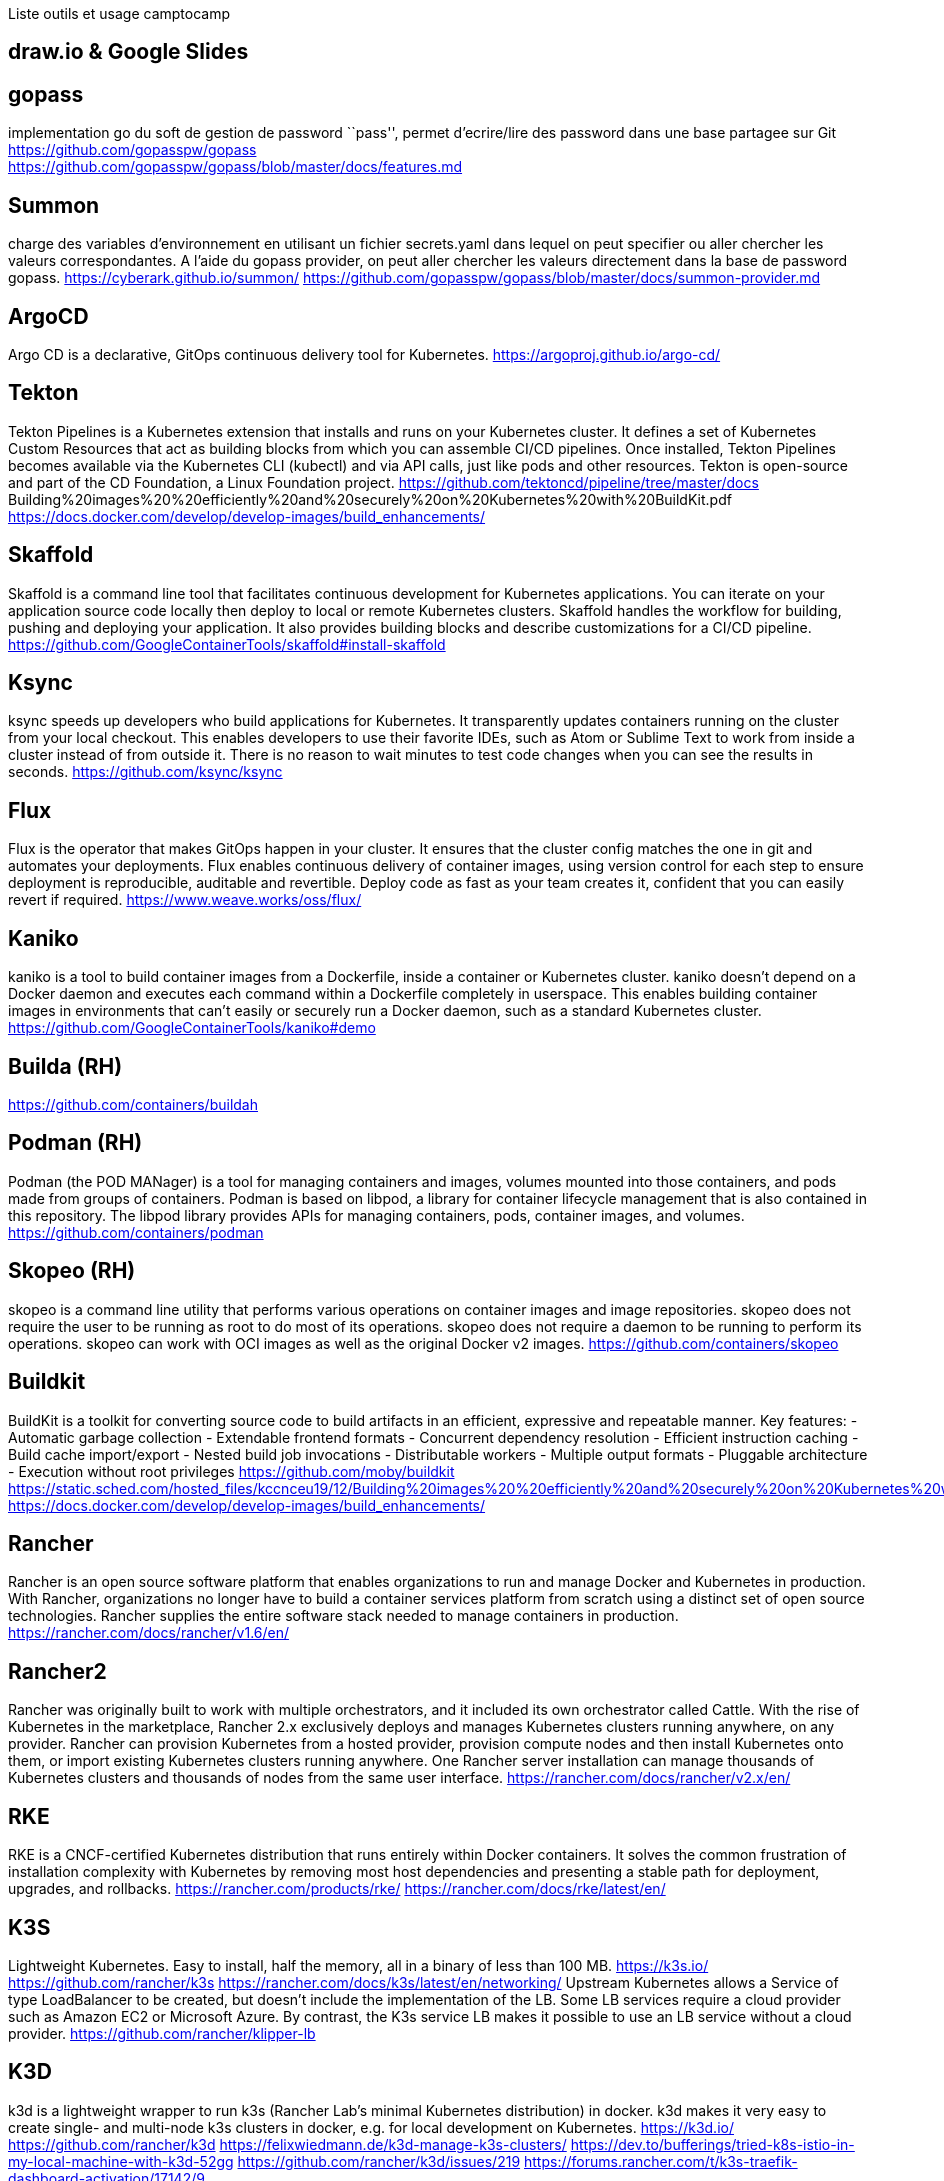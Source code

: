 Liste outils et usage camptocamp

== draw.io & Google Slides

== gopass

implementation go du soft de gestion de password ``pass'', permet
d’ecrire/lire des password dans une base partagee sur Git +
https://github.com/gopasspw/gopass +
https://github.com/gopasspw/gopass/blob/master/docs/features.md

== Summon

charge des variables d’environnement en utilisant un fichier
secrets.yaml dans lequel on peut specifier ou aller chercher les valeurs
correspondantes. A l’aide du gopass provider, on peut aller chercher les
valeurs directement dans la base de password gopass.
https://cyberark.github.io/summon/
https://github.com/gopasspw/gopass/blob/master/docs/summon-provider.md

== ArgoCD

Argo CD is a declarative, GitOps continuous delivery tool for
Kubernetes. https://argoproj.github.io/argo-cd/

== Tekton

Tekton Pipelines is a Kubernetes extension that installs and runs on
your Kubernetes cluster. It defines a set of Kubernetes Custom Resources
that act as building blocks from which you can assemble CI/CD pipelines.
Once installed, Tekton Pipelines becomes available via the Kubernetes
CLI (kubectl) and via API calls, just like pods and other resources.
Tekton is open-source and part of the CD Foundation, a Linux Foundation
project. https://github.com/tektoncd/pipeline/tree/master/docs
Building%20images%20%20efficiently%20and%20securely%20on%20Kubernetes%20with%20BuildKit.pdf
https://docs.docker.com/develop/develop-images/build_enhancements/

== Skaffold

Skaffold is a command line tool that facilitates continuous development
for Kubernetes applications. You can iterate on your application source
code locally then deploy to local or remote Kubernetes clusters.
Skaffold handles the workflow for building, pushing and deploying your
application. It also provides building blocks and describe
customizations for a CI/CD pipeline.
https://github.com/GoogleContainerTools/skaffold#install-skaffold

== Ksync

ksync speeds up developers who build applications for Kubernetes. It
transparently updates containers running on the cluster from your local
checkout. This enables developers to use their favorite IDEs, such as
Atom or Sublime Text to work from inside a cluster instead of from
outside it. There is no reason to wait minutes to test code changes when
you can see the results in seconds. https://github.com/ksync/ksync

== Flux

Flux is the operator that makes GitOps happen in your cluster. It
ensures that the cluster config matches the one in git and automates
your deployments. Flux enables continuous delivery of container images,
using version control for each step to ensure deployment is
reproducible, auditable and revertible. Deploy code as fast as your team
creates it, confident that you can easily revert if required.
https://www.weave.works/oss/flux/

== Kaniko

kaniko is a tool to build container images from a Dockerfile, inside a
container or Kubernetes cluster. kaniko doesn’t depend on a Docker
daemon and executes each command within a Dockerfile completely in
userspace. This enables building container images in environments that
can’t easily or securely run a Docker daemon, such as a standard
Kubernetes cluster. https://github.com/GoogleContainerTools/kaniko#demo

== Builda (RH)

https://github.com/containers/buildah

== Podman (RH)

Podman (the POD MANager) is a tool for managing containers and images,
volumes mounted into those containers, and pods made from groups of
containers. Podman is based on libpod, a library for container lifecycle
management that is also contained in this repository. The libpod library
provides APIs for managing containers, pods, container images, and
volumes. https://github.com/containers/podman

== Skopeo (RH)

skopeo is a command line utility that performs various operations on
container images and image repositories. skopeo does not require the
user to be running as root to do most of its operations. skopeo does not
require a daemon to be running to perform its operations. skopeo can
work with OCI images as well as the original Docker v2 images.
https://github.com/containers/skopeo

== Buildkit

BuildKit is a toolkit for converting source code to build artifacts in
an efficient, expressive and repeatable manner. Key features: -
Automatic garbage collection - Extendable frontend formats - Concurrent
dependency resolution - Efficient instruction caching - Build cache
import/export - Nested build job invocations - Distributable workers -
Multiple output formats - Pluggable architecture - Execution without
root privileges https://github.com/moby/buildkit
https://static.sched.com/hosted_files/kccnceu19/12/Building%20images%20%20efficiently%20and%20securely%20on%20Kubernetes%20with%20BuildKit.pdf
https://docs.docker.com/develop/develop-images/build_enhancements/

== Rancher

Rancher is an open source software platform that enables organizations
to run and manage Docker and Kubernetes in production. With Rancher,
organizations no longer have to build a container services platform from
scratch using a distinct set of open source technologies. Rancher
supplies the entire software stack needed to manage containers in
production. https://rancher.com/docs/rancher/v1.6/en/

== Rancher2

Rancher was originally built to work with multiple orchestrators, and it
included its own orchestrator called Cattle. With the rise of Kubernetes
in the marketplace, Rancher 2.x exclusively deploys and manages
Kubernetes clusters running anywhere, on any provider. Rancher can
provision Kubernetes from a hosted provider, provision compute nodes and
then install Kubernetes onto them, or import existing Kubernetes
clusters running anywhere. One Rancher server installation can manage
thousands of Kubernetes clusters and thousands of nodes from the same
user interface. https://rancher.com/docs/rancher/v2.x/en/

== RKE

RKE is a CNCF-certified Kubernetes distribution that runs entirely
within Docker containers. It solves the common frustration of
installation complexity with Kubernetes by removing most host
dependencies and presenting a stable path for deployment, upgrades, and
rollbacks. https://rancher.com/products/rke/
https://rancher.com/docs/rke/latest/en/

== K3S

Lightweight Kubernetes. Easy to install, half the memory, all in a
binary of less than 100 MB. https://k3s.io/
https://github.com/rancher/k3s
https://rancher.com/docs/k3s/latest/en/networking/ Upstream Kubernetes
allows a Service of type LoadBalancer to be created, but doesn’t include
the implementation of the LB. Some LB services require a cloud provider
such as Amazon EC2 or Microsoft Azure. By contrast, the K3s service LB
makes it possible to use an LB service without a cloud provider.
https://github.com/rancher/klipper-lb

== K3D

k3d is a lightweight wrapper to run k3s (Rancher Lab’s minimal
Kubernetes distribution) in docker. k3d makes it very easy to create
single- and multi-node k3s clusters in docker, e.g. for local
development on Kubernetes. https://k3d.io/
https://github.com/rancher/k3d
https://felixwiedmann.de/k3d-manage-k3s-clusters/
https://dev.to/bufferings/tried-k8s-istio-in-my-local-machine-with-k3d-52gg
https://github.com/rancher/k3d/issues/219
https://forums.rancher.com/t/k3s-traefik-dashboard-activation/17142/9

== Kind - Kubernetes in Docker

Kind is a tool for running local Kubernetes clusters using Docker
container ``nodes''.

https://kubernetes.io/docs/setup/learning-environment/kind/
https://github.com/kubernetes-sigs/kind
https://kind.sigs.k8s.io/docs/user/quick-start/

=== Problems & solutions

can’t access cluster after k3d restart
https://github.com/rancher/k3d/issues/262
https://k3d.io/faq/faq/#restarting-a-multi-server-cluster-or-the-initializing-server-node-fails

== Traefik

Traefik is a modern HTTP reverse proxy and load balancer made to deploy
microservices with ease. Traefik is an open-source Edge Router that
makes publishing your services a fun and easy experience. It receives
requests on behalf of your system and finds out which components are
responsible for handling them. What sets Traefik apart, besides its many
features, is that it automatically discovers the right configuration for
your services. The magic happens when Traefik inspects your
infrastructure, where it finds relevant information and discovers which
service serves which request.
https://github.com/helm/charts/tree/master/stable/traefik#configuration
https://docs.traefik.io/ https://docs.traefik.io/operations/dashboard/

== Istio

https://istio.io/latest/docs/setup/getting-started/ +
https://istio.io/latest/docs/setup/additional-setup/config-profiles/ +
https://istio.io/latest/docs/setup/install/istioctl/

== Openstack

https://www.openstack.org/

== Openshift

OKD : version Opensource https://www.okd.io/ OC ? : Version payante
inclus OCS : Gestionnaire de FS, anciennement Glusterfs dans Openshift3,
puis Ceph dans Openshift4, backporte dans la version payante de
Openshift 3

https://www.openshift.com/

== Gitlab Autodevops

Auto DevOps provides pre-defined CI/CD configuration allowing you to
automatically detect, build, test, deploy, and monitor your
applications. Leveraging CI/CD best practices and tools, Auto DevOps
aims to simplify the setup and execution of a mature and modern software
development lifecycle https://docs.gitlab.com/ee/topics/autodevops/
https://youtu.be/0Tc0YYBxqi4

== Heroku buildpack

Buildpacks are responsible for transforming deployed code into a slug,
which can then be executed on a dyno. Buildpacks are composed of a set
of scripts, and depending on the programming language, the scripts will
retrieve dependencies, output generated assets or compiled code, and
more. This output is assembled into a slug by the slug compiler.
Heroku’s support for Ruby, Python, Java, Clojure, Node.js, Scala, Go and
PHP is implemented via a set of open source buildpacks.
https://devcenter.heroku.com/articles/buildpacks

== Project Syn

Project Syn is a pre-integrated set of tools to provision, update,
backup, observe and react/alert production applications on Kubernetes
and in the cloud. It supports DevOps through full self-service and
automation using containers, Kubernetes and GitOps.
https://syn.tools/syn/index.html https://vshn.ch/en/syn/

== Helm controller

A simple way to manage helm charts with a Custom Resource Definitions in
k8s. allow for CRD-driven deployment of helm manifests
https://github.com/rancher/helm-controller

== Vitess

Vitess is a database solution for deploying, scaling and managing large
clusters of open-source database instances. It currently supports MySQL
and MariaDB. It’s architected to run as effectively in a public or
private cloud architecture as it does on dedicated hardware. It combines
and extends many important SQL features with the scalability of a NoSQL
database. https://vitess.io/docs/get-started/operator/

Marc Sutter:spiral_calendar_pad: ce ticket est intéressant. J’avais
jouer avec des tools pour que les dev’s ouisse deployer des trucs en
pre-commit. Pas besoin de git push pour deployer sur un env de dev. ça a
jamais été implémenté et Tobias est tres intéressé par ce truc. 10:35
donc voici quelques os à ronger pour toi –> 10:35
aurelien.campergue:house_with_garden: ha, j’ai lu un truc hier a ce
sujet 10:35 Marc Sutter:spiral_calendar_pad: https://tilt.dev/
tilt.devtilt.dev Tilt Kubernetes for Prod, Tilt for Dev 10:36 tilt c’est
kubernetes et Openshift compatible 10:36
https://docs.openshift.com/container-platform/4.4/cli_reference/developer_cli_odo/understanding-odo.html
10:36 odo c’est la soluce de redhat pour Openshift only

https://tilt.dev/
https://docs.openshift.com/container-platform/4.4/cli_reference/developer_cli_odo/understanding-odo.html
https://www.bizety.com/2020/07/02/kubernetes-tools-helm-skaffold-tilt-draft-and-garden/

Marc Sutter:spiral_calendar_pad: Donc mau lieu d’utiliser les build
openshift
(https://docs.openshift.com/container-platform/4.5/builds/understanding-buildconfigs.html),
l’idée c’est de se basé sur des trucs plus standart dans le monde
kubernetes, genre postman, skopeo, etc….

== Tilt

Productivity for teams building Kubernetes apps. Smart Rebuilds,
Continuous Feedback, Live Updates, Snapshots, and a lot more. tilt up
and grok your workflow. https://tilt.dev/

== Kubernetes Tools: Helm, Skaffold, Tilt, Draft, and Garden

https://www.bizety.com/2020/07/02/kubernetes-tools-helm-skaffold-tilt-draft-and-garden/

== Kapitan

Generic templated configuration management for Kubernetes, Terraform and
other things Kapitan is a tool to manage complex deployments using
jsonnet, kadet (alpha) and jinja2. Use Kapitan to manage your Kubernetes
manifests, your documentation, your Terraform configuration or even
simplify your scripts. https://kapitan.dev/

== BFG Repo-Cleaner

https://rtyley.github.io/bfg-repo-cleaner/

== Quay container Security integration

The Container Security Operator brings Quay and Clair metadata into
OpenShift. Installing this operator enables cluster administrators to
monitor known container image vulnerabilities in pods running on their
Kubernetes cluster.
https://www.openshift.com/blog/openshift-4-3-quay-container-security-integration

== Ingress controllers

https://medium.com/flant-com/comparing-ingress-controllers-for-kubernetes-9b397483b46b
https://medium.com/swlh/kubernetes-ingress-controller-overview-81abbaca19ec

=== Ambassador

https://github.com/datawire/ambassador

=== Nginx

=== Contour

=== ISTIO controllers

https://istio.io/latest/docs/tasks/traffic-management/ingress/

== nip.io
